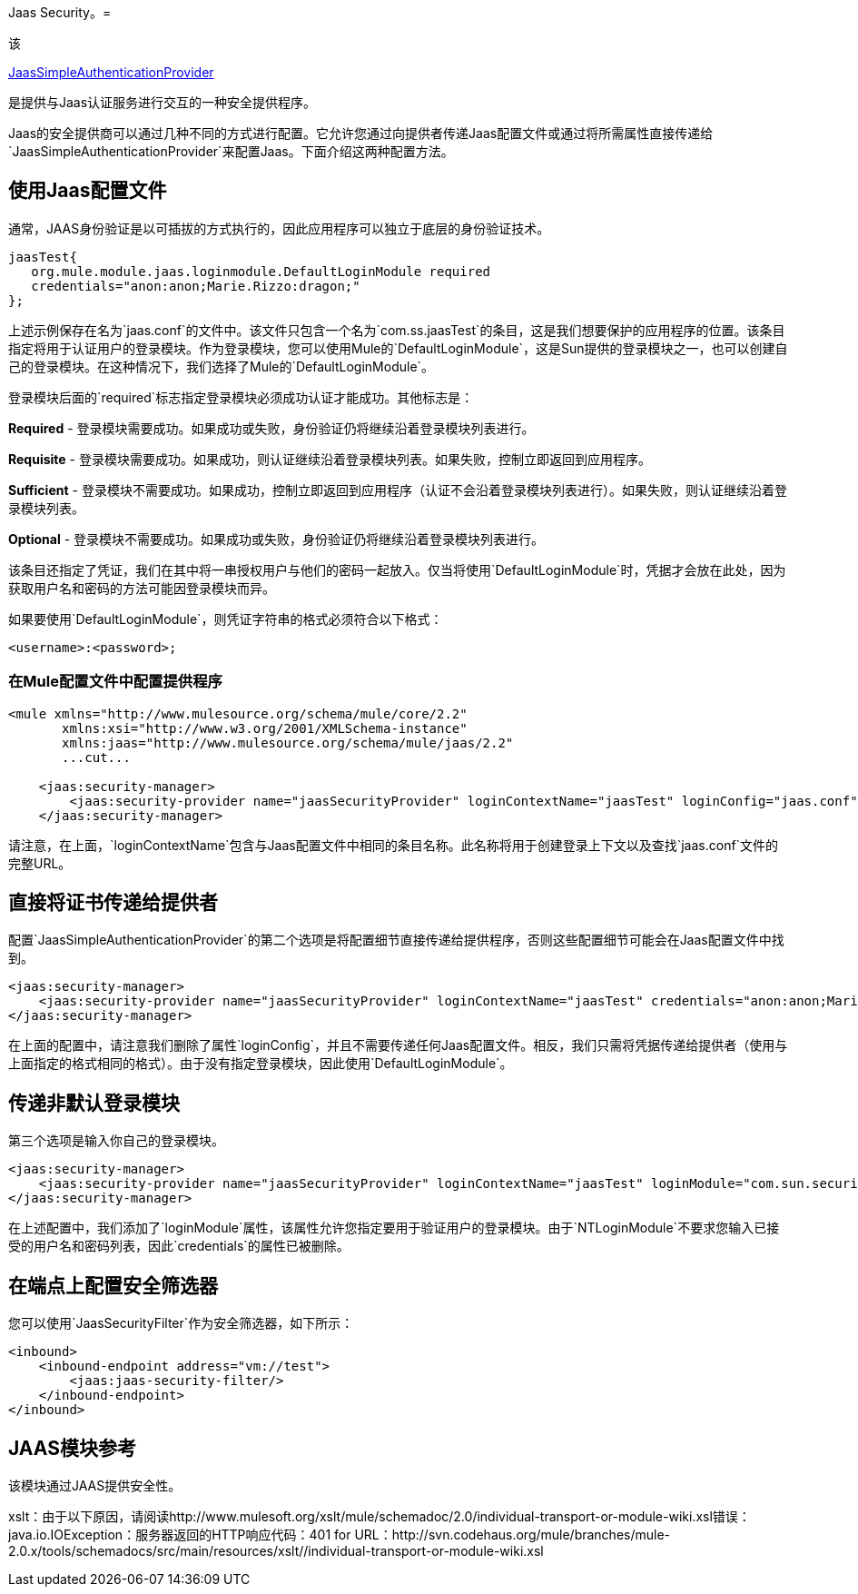 Jaas Security。= 

该

http://www.mulesoft.org/docs/site/current/apidocs/org/mule/module/jaas/JaasSimpleAuthenticationProvider.html[JaasSimpleAuthenticationProvider]

是提供与Jaas认证服务进行交互的一种安全提供程序。

Jaas的安全提供商可以通过几种不同的方式进行配置。它允许您通过向提供者传递Jaas配置文件或通过将所需属性直接传递给`JaasSimpleAuthenticationProvider`来配置Jaas。下面介绍这两种配置方法。

== 使用Jaas配置文件

通常，JAAS身份验证是以可插拔的方式执行的，因此应用程序可以独立于底层的身份验证技术。

[source, code, linenums]
----
jaasTest{
   org.mule.module.jaas.loginmodule.DefaultLoginModule required
   credentials="anon:anon;Marie.Rizzo:dragon;"
};
----

上述示例保存在名为`jaas.conf`的文件中。该文件只包含一个名为`com.ss.jaasTest`的条目，这是我们想要保护的应用程序的位置。该条目指定将用于认证用户的登录模块。作为登录模块，您可以使用Mule的`DefaultLoginModule`，这是Sun提供的登录模块之一，也可以创建自己的登录模块。在这种情况下，我们选择了Mule的`DefaultLoginModule`。

登录模块后面的`required`标志指定登录模块必须成功认证才能成功。其他标志是：

*Required*  - 登录模块需要成功。如果成功或失败，身份验证仍将继续沿着登录模块列表进行。

*Requisite*  - 登录模块需要成功。如果成功，则认证继续沿着登录模块列表。如果失败，控制立即返回到应用程序。

*Sufficient*  - 登录模块不需要成功。如果成功，控制立即返回到应用程序（认证不会沿着登录模块列表进行）。如果失败，则认证继续沿着登录模块列表。

*Optional*  - 登录模块不需要成功。如果成功或失败，身份验证仍将继续沿着登录模块列表进行。

该条目还指定了凭证，我们在其中将一串授权用户与他们的密码一起放入。仅当将使用`DefaultLoginModule`时，凭据才会放在此处，因为获取用户名和密码的方法可能因登录模块而异。

如果要使用`DefaultLoginModule`，则凭证字符串的格式必须符合以下格式：

`<username>:<password>;`

=== 在Mule配置文件中配置提供程序

[source, xml, linenums]
----
<mule xmlns="http://www.mulesource.org/schema/mule/core/2.2"
       xmlns:xsi="http://www.w3.org/2001/XMLSchema-instance"
       xmlns:jaas="http://www.mulesource.org/schema/mule/jaas/2.2"
       ...cut...
 
    <jaas:security-manager>
        <jaas:security-provider name="jaasSecurityProvider" loginContextName="jaasTest" loginConfig="jaas.conf"/>
    </jaas:security-manager>
----

请注意，在上面，`loginContextName`包含与Jaas配置文件中相同的条目名称。此名称将用于创建登录上下文以及查找`jaas.conf`文件的完整URL。

== 直接将证书传递给提供者

配置`JaasSimpleAuthenticationProvider`的第二个选项是将配置细节直接传递给提供程序，否则这些配置细节可能会在Jaas配置文件中找到。

[source, xml, linenums]
----
<jaas:security-manager>
    <jaas:security-provider name="jaasSecurityProvider" loginContextName="jaasTest" credentials="anon:anon;Marie.Rizzo:dragon;"/>
</jaas:security-manager>
----

在上面的配置中，请注意我们删除了属性`loginConfig`，并且不需要传递任何Jaas配置文件。相反，我们只需将凭据传递给提供者（使用与上面指定的格式相同的格式）。由于没有指定登录模块，因此使用`DefaultLoginModule`。

== 传递非默认登录模块

第三个选项是输入你自己的登录模块。

[source, xml, linenums]
----
<jaas:security-manager>
    <jaas:security-provider name="jaasSecurityProvider" loginContextName="jaasTest" loginModule="com.sun.security.auth.module.NTLoginModule"/>
</jaas:security-manager>
----

在上述配置中，我们添加了`loginModule`属性，该属性允许您指定要用于验证用户的登录模块。由于`NTLoginModule`不要求您输入已接受的用户名和密码列表，因此`credentials`的属性已被删除。

== 在端点上配置安全筛选器

您可以使用`JaasSecurityFilter`作为安全筛选器，如下所示：

[source, xml, linenums]
----
<inbound>
    <inbound-endpoint address="vm://test">
        <jaas:jaas-security-filter/>
    </inbound-endpoint>
</inbound>
----

==  JAAS模块参考

该模块通过JAAS提供安全性。 +

====
xslt：由于以下原因，请阅读http://www.mulesoft.org/xslt/mule/schemadoc/2.0/individual-transport-or-module-wiki.xsl错误：java.io.IOException：服务器返回的HTTP响应代码：401 for URL：http://svn.codehaus.org/mule/branches/mule-2.0.x/tools/schemadocs/src/main/resources/xslt//individual-transport-or-module-wiki.xsl
====

